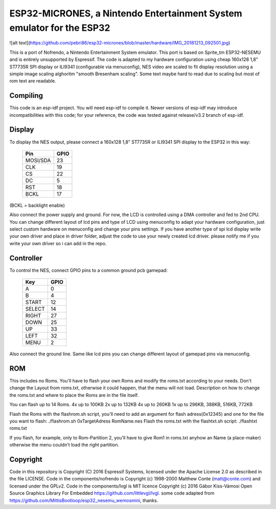 ESP32-MICRONES, a Nintendo Entertainment System emulator for the ESP32
====================================================================
![alt text](https://github.com/pebri86/esp32-micrones/blob/master/hardware/IMG_20181213_092501.jpg)

This is a port of Nofrendo, a Nintendo Entertainment System emulator. This port is based on Sprite_tm ESP32-NESEMU and is entirely unsupported by Espressif. The code is adapted to my hardware configuration using cheap 160x128 1,8" ST7735R SPI display or ILI9341 (configurable via menuconfig), NES video are scaled to fit display resolution using a simple image scaling alghoritm "smooth Bresenham scaling". Some text maybe hard to read due to scaling but most of rom text are readable.

Compiling
---------

This code is an esp-idf project. You will need esp-idf to compile it. Newer versions of esp-idf may introduce incompatibilities with this code;
for your reference, the code was tested against release/v3.2 branch of esp-idf.


Display
-------

To display the NES output, please connect a 160x128 1,8" ST7735R or ILI9341 SPI display to the ESP32 in this way:

    ==========  =======================
    Pin         GPIO
    ==========  =======================
    MOSI/SDA    23
    CLK         19
    CS          22
    DC          5
    RST         18
    BCKL        17
    ==========  =======================

(BCKL = backlight enable)

Also connect the power supply and ground. For now, the LCD is controlled using a DMA controller and fed to 2nd CPU. You can change different layout of lcd pins and type of LCD using menuconfig to adapt your hardware configuration, just select custom hardware on menuconfig and change your pins settings. If you have another type of spi lcd display write your own driver and place in driver folder, adjust the code to use your newly created lcd driver. please notify me if you write your own driver so i can add in the repo.


Controller
----------

To control the NES, connect GPIO pins to a common ground pcb gamepad:

    =======  =====
    Key      GPIO
    =======  =====
    A        0
    B        4
    START    12
    SELECT   14
    RIGHT    27
    DOWN     25
    UP       33
    LEFT     32
    MENU     2
    =======  =====

Also connect the ground line. Same like lcd pins you can change different layout of gamepad pins via menuconfig.

ROM
---

This includes no Roms. You'll have to flash your own Roms and modify the roms.txt according to your needs.
Don't change the Layout from roms.txt, otherwise it could happen, that the menu will not load.
Description on how to change the roms.txt and where to place the Roms are in the file itself.

You can flash up to 14 Roms.
4x up to 100KB
2x up to 132KB
4x up to 260KB
1x up to 296KB, 388KB, 516KB, 772KB

Flash the Roms with the flashrom.sh script, you'll need to add an argument for flash adress(0x12345) and one for the
file you want to flash: ./flashrom.sh 0xTargetAdress RomName.nes
Flash the roms.txt with the flashtxt.sh script: ./flashtxt roms.txt

If you flash, for example, only to Rom-Partition 2, you'll have to give Rom1 in roms.txt anyhow an Name (a place-maker)
otherwise the menu couldn't load the right partition.

Copyright
---------

Code in this repository is Copyright (C) 2016 Espressif Systems, licensed under the Apache License 2.0 as described in the file LICENSE.
Code in the components/nofrendo is Copyright (c) 1998-2000 Matthew Conte (matt@conte.com) and licensed under the GPLv2.
Code in the components/lvgl is MIT licence Copyright (c) 2016 Gábor Kiss-Vámosi Open Source Graphics Library For Embedded https://github.com/littlevgl/lvgl.
some code adapted from https://github.com/MittisBootloop/esp32_nesemu_wemosmini, thanks.
